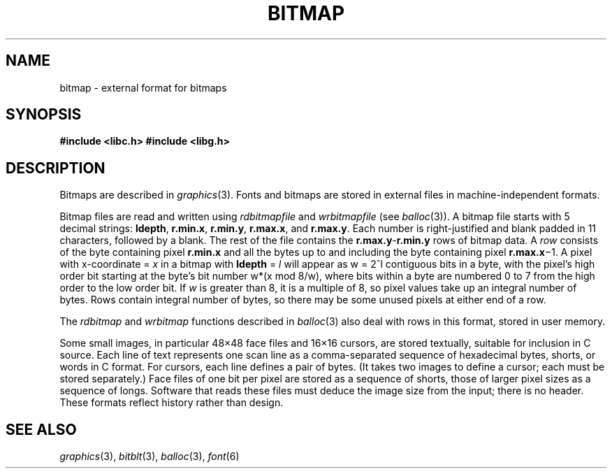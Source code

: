 .de F
.B
.if !"\\$1"" \&\\$1 \\$2 \\$3 \\$4 \\$5 \\$6
..
.de L
.B
.if !"\\$1"" \&\\$1 \\$2 \\$3 \\$4 \\$5 \\$6
..
.de FR
.BR "\\$1" "\\$2" "\\$3" "\\$4" "\\$5" "\\$6"
..
.de LR
.BR "\\$1" "\\$2" "\\$3" "\\$4" "\\$5" "\\$6"
..
.de CW
.ft B
..
.\" This is gross but it avoids relying on internal implementation details
.\" of the -man macros.
.de TF
.IP "" \w'\fB\\$1\ \ \fP'u
.PD0
..
.de EX
.CW
.nf
..
.de EE
.fi
..
.\" delete above this point if your system has F, L, FR, LR, CW and TF macros
.TH BITMAP 6
.SH NAME
bitmap \- external format for bitmaps
.SH SYNOPSIS
.B
#include <libc.h>
.B
#include <libg.h>
.SH DESCRIPTION
Bitmaps are described in
.IR graphics (3).
Fonts and bitmaps are stored in external files
in machine-independent formats.
.PP
Bitmap files are read and written using
.I rdbitmapfile
and
.I wrbitmapfile
(see
.IR balloc (3)).
A bitmap file starts with 5
decimal strings:
.BR ldepth ,
.BR r.min.x ,
.BR r.min.y ,
.BR r.max.x ,
and
.BR r.max.y .
Each number is right-justified and blank padded in 11 characters, followed by a blank.
The rest of the file contains the
.BR r.max.y \- r.min.y
rows of bitmap data.
A
.I row
consists of the byte containing pixel
.B r.min.x
and all the bytes up to and including the byte containing pixel
.B r.max.x\fR\(mi1.
A pixel with x-coordinate =
.I x
in a bitmap with
.B ldepth
=
.I l
will appear as
.if t \fIw\fP = 2\u\s8\fIl\fP\s10\d
.if n w = 2^l
contiguous bits in a byte, with the pixel's high order bit
starting at the byte's bit number
.if t \fIw\fP\(mu((\fIx\fP mod 8)/\fIw\fP),
.if n w*(x mod 8/w),
where bits within a byte are numbered 0 to 7 from the
high order to the low order bit.
If
.I w
is greater than 8, it is a multiple of 8, so
pixel values take up an integral number of bytes.
Rows contain integral number of bytes, so there may be some unused
pixels at either end of a row.
.PP
The
.I rdbitmap
and
.I wrbitmap
functions described in
.IR balloc (3)
also deal with rows in this format, stored in user memory.
.PP
Some small images, in particular 48\(mu48 face files
and 16\(mu16
cursors, are stored textually, suitable for inclusion in C source.
Each line of text represents one scan line as a
comma-separated sequence of hexadecimal
bytes, shorts, or words in C format.
For cursors, each line defines a pair of bytes.
(It takes two images to define a cursor; each must be stored separately.)
Face files of one bit per pixel are stored as a sequence of shorts,
those of larger pixel sizes as a sequence of longs.
Software that reads these files must deduce the image size from
the input; there is no header.
These formats reflect history rather than design.
.SH "SEE ALSO"
.IR graphics (3),
.IR bitblt (3),
.IR balloc (3),
.IR font (6)
